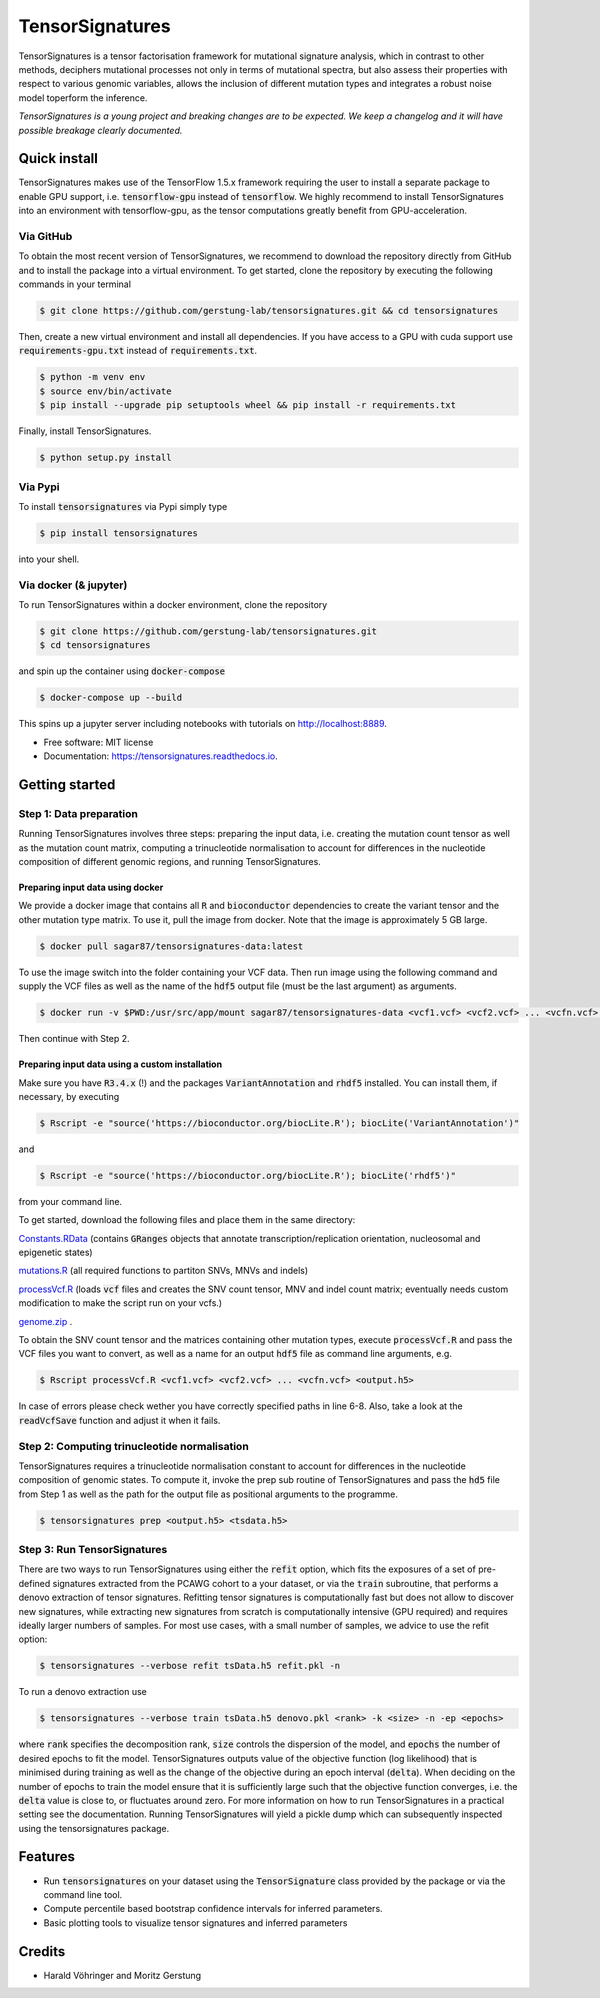 ################
TensorSignatures
################


.. image:: https://img.shields.io/pypi/v/tensorsignatures.svg
        :target: https://pypi.python.org/pypi/tensorsignatures

.. image:: https://img.shields.io/travis/sagar87/tensorsignatures.svg
        :target: https://travis-ci.org/sagar87/tensorsignatures

.. image:: https://readthedocs.org/projects/tensorsignatures/badge/?version=latest
        :target: https://tensorsignatures.readthedocs.io/en/latest/?badge=latest
        :alt: Documentation Status

TensorSignatures is a tensor factorisation framework for mutational signature analysis, which in contrast to other methods, deciphers mutational processes not only in terms of mutational spectra, but also assess their properties with respect to various genomic variables, allows the inclusion of different mutation types and integrates a robust noise model toperform the inference.

*TensorSignatures is a young project and breaking changes are to be expected. We keep a changelog and it will have possible breakage clearly documented.*

*************
Quick install
*************

TensorSignatures makes use of the TensorFlow 1.5.x framework requiring the user to install a separate package to enable GPU support, i.e. :code:`tensorflow-gpu` instead of :code:`tensorflow`. We highly recommend to install TensorSignatures into an environment with tensorflow-gpu, as the tensor computations greatly benefit from GPU-acceleration.

Via GitHub
==========

To obtain the most recent version of TensorSignatures, we recommend to download the repository directly from GitHub and to install the package into a virtual environment. To get started, clone the repository by executing the following commands in your terminal

.. code-block:: console

    $ git clone https://github.com/gerstung-lab/tensorsignatures.git && cd tensorsignatures

Then, create a new virtual environment and install all dependencies. If you have access to a GPU with cuda support use :code:`requirements-gpu.txt` instead of :code:`requirements.txt`.

.. code-block:: console

    $ python -m venv env
    $ source env/bin/activate
    $ pip install --upgrade pip setuptools wheel && pip install -r requirements.txt

Finally, install TensorSignatures.

.. code-block:: console

    $ python setup.py install

Via Pypi
========

To install :code:`tensorsignatures` via Pypi simply type

.. code-block:: console

    $ pip install tensorsignatures

into your shell.

Via docker (& jupyter)
======================

To run TensorSignatures within a docker environment, clone the repository

.. code-block:: console

    $ git clone https://github.com/gerstung-lab/tensorsignatures.git
    $ cd tensorsignatures

and spin up the container using :code:`docker-compose`

.. code-block:: console

    $ docker-compose up --build

This spins up a jupyter server including notebooks with tutorials on http://localhost:8889.

* Free software: MIT license
* Documentation: https://tensorsignatures.readthedocs.io.

***************
Getting started
***************


Step 1: Data preparation
========================

Running TensorSignatures involves three steps: preparing the input data, i.e. creating the mutation count tensor as well as the mutation count matrix, computing a trinucleotide normalisation to account for differences in the nucleotide composition of different genomic regions, and running TensorSignatures.

Preparing input data using docker
---------------------------------

We provide a docker image that contains all :code:`R` and :code:`bioconductor` dependencies to create the variant tensor and the other mutation type matrix. To use it, pull the image from docker. Note that the image is approximately 5 GB large.

.. code-block:: console

    $ docker pull sagar87/tensorsignatures-data:latest

To use the image switch into the folder containing your VCF data. Then run image using the following command and supply the VCF files as well as the name of the :code:`hdf5` output file (must be the last argument) as arguments.

.. code-block:: console

    $ docker run -v $PWD:/usr/src/app/mount sagar87/tensorsignatures-data <vcf1.vcf> <vcf2.vcf> ... <vcfn.vcf> <output.h5>

Then continue with Step 2.

Preparing input data using a custom installation
------------------------------------------------

Make sure you have :code:`R3.4.x` (!) and the packages :code:`VariantAnnotation` and :code:`rhdf5` installed. You can install them, if necessary, by executing


.. code-block:: console

    $ Rscript -e "source('https://bioconductor.org/biocLite.R'); biocLite('VariantAnnotation')"

and

.. code-block:: console

    $ Rscript -e "source('https://bioconductor.org/biocLite.R'); biocLite('rhdf5')"

from your command line.

To get started, download the following files and place them in the same directory:

`Constants.RData <http://193.62.55.163/file/R/constants.RData>`_ (contains :code:`GRanges` objects that annotate transcription/replication orientation, nucleosomal and epigenetic states)

`mutations.R <http://193.62.55.163/file/R/mutations.R>`_ (all required functions to partiton SNVs, MNVs and indels)

`processVcf.R <http://193.62.55.163/file/R/processVcf.R>`_ (loads :code:`vcf` files and creates the SNV count tensor, MNV and indel count matrix; eventually needs custom modification to make the script run on your vcfs.)

`genome.zip <http://193.62.55.163/file/R/genome.zip>`_ .


To obtain the SNV count tensor and the matrices containing other mutation types, execute :code:`processVcf.R` and pass the VCF files you want to convert, as well as a name for an output :code:`hdf5` file as command line arguments, e.g.

.. code-block:: console

    $ Rscript processVcf.R <vcf1.vcf> <vcf2.vcf> ... <vcfn.vcf> <output.h5>

In case of errors please check wether you have correctly specified paths in line 6-8. Also, take a look at the :code:`readVcfSave` function and adjust it when it fails.

Step 2: Computing trinucleotide normalisation
=============================================

TensorSignatures requires a trinucleotide normalisation constant to account for differences in the nucleotide composition of genomic states. To compute it, invoke the prep sub routine of TensorSignatures and pass the :code:`hd5` file from Step 1 as well as the path for the output file as positional arguments to the programme.

.. code-block:: console

    $ tensorsignatures prep <output.h5> <tsdata.h5>


Step 3: Run TensorSignatures
============================

There are two ways to run TensorSignatures using either the :code:`refit` option, which fits the exposures of a set of pre-defined signatures extracted from the PCAWG cohort to a your dataset, or via the :code:`train` subroutine, that performs a denovo extraction of tensor signatures. Refitting tensor signatures is computationally fast but does not allow to discover new signatures, while extracting new signatures from scratch is computationally intensive (GPU required) and requires ideally larger numbers of samples. For most use cases, with a small number of samples, we advice to use the refit option:

.. code-block:: console

    $ tensorsignatures --verbose refit tsData.h5 refit.pkl -n

To run a denovo extraction use

.. code-block:: console

    $ tensorsignatures --verbose train tsData.h5 denovo.pkl <rank> -k <size> -n -ep <epochs>


where :code:`rank` specifies the decomposition rank, :code:`size` controls the dispersion of the model, and :code:`epochs` the number of desired epochs to fit the model. TensorSignatures outputs value of the objective function (log likelihood) that is minimised during training as well as the change of the objective during an epoch interval (:code:`delta`). When deciding on the number of epochs to train the model ensure that it is sufficiently large such that the objective function converges, i.e. the :code:`delta` value is close to, or fluctuates around zero. For more information on how to run TensorSignatures in a practical setting see the documentation. Running TensorSignatures will yield a pickle dump which can subsequently inspected using the tensorsignatures package.


********
Features
********

* Run :code:`tensorsignatures` on your dataset using the :code:`TensorSignature` class provided by the package or via the command line tool.
* Compute percentile based bootstrap confidence intervals for inferred parameters.
* Basic plotting tools to visualize tensor signatures and inferred parameters

*******
Credits
*******

* Harald Vöhringer and Moritz Gerstung
